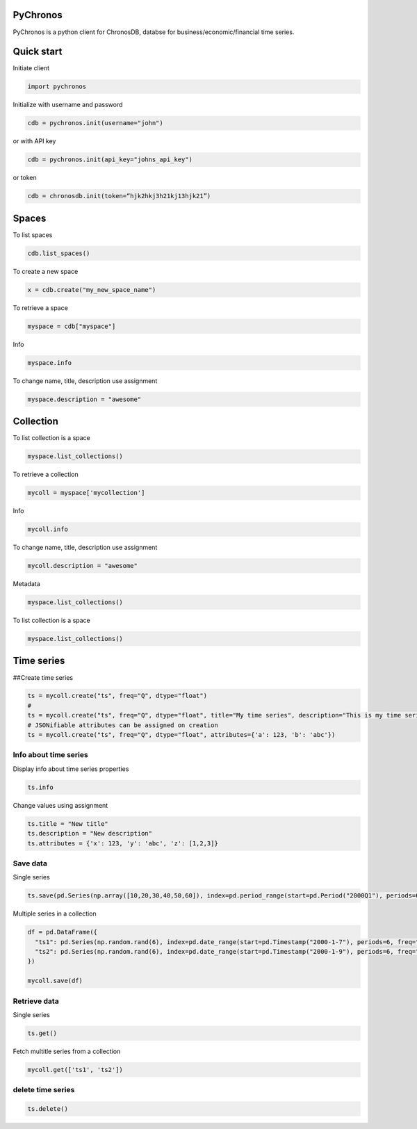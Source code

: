 PyChronos
=========

PyChronos is a python client for ChronosDB, databse for business/economic/financial time series.

Quick start
===========

Initiate client

.. code:: python

   import pychronos

Initialize with username and password

.. code:: python

   cdb = pychronos.init(username="john")

or with API key

.. code:: python

   cdb = pychronos.init(api_key="johns_api_key")

or token

.. code:: python

   cdb = chronosdb.init(token=“hjk2hkj3h21kj13hjk21”)

Spaces
======

To list spaces

.. code:: python

   cdb.list_spaces()

To create a new space

.. code:: python

   x = cdb.create("my_new_space_name")

To retrieve a space

.. code:: python

   myspace = cdb["myspace"]

Info

.. code:: python

   myspace.info

To change name, title, description use assignment

.. code:: python

   myspace.description = "awesome"

Collection
==========

To list collection is a space

.. code:: python

   myspace.list_collections()

To retrieve a collection

.. code:: python

   mycoll = myspace['mycollection']

Info

.. code:: python

   mycoll.info

To change name, title, description use assignment

.. code:: python

   mycoll.description = "awesome"

Metadata

.. code:: python

   myspace.list_collections()

To list collection is a space

.. code:: python

   myspace.list_collections()

Time series
===========

##Create time series

.. code:: python

   ts = mycoll.create("ts", freq="Q", dtype="float")
   # 
   ts = mycoll.create("ts", freq="Q", dtype="float", title="My time series", description="This is my time series")
   # JSONifiable attributes can be assigned on creation
   ts = mycoll.create("ts", freq="Q", dtype="float", attributes={'a': 123, 'b': 'abc'})

Info about time series
----------------------

Display info about time series properties

.. code:: python

   ts.info

Change values using assignment

.. code:: python

   ts.title = "New title"
   ts.description = "New description"
   ts.attributes = {'x': 123, 'y': 'abc', 'z': [1,2,3]}

Save data
---------

Single series

.. code:: python

   ts.save(pd.Series(np.array([10,20,30,40,50,60]), index=pd.period_range(start=pd.Period("2000Q1"), periods=6)))

Multiple series in a collection

.. code:: python

   df = pd.DataFrame({
     "ts1": pd.Series(np.random.rand(6), index=pd.date_range(start=pd.Timestamp("2000-1-7"), periods=6, freq="D")),
     "ts2": pd.Series(np.random.rand(6), index=pd.date_range(start=pd.Timestamp("2000-1-9"), periods=6, freq="D"))
   })

   mycoll.save(df)

Retrieve data
-------------

Single series

.. code:: python

   ts.get()

Fetch multitle series from a collection

.. code:: python

   mycoll.get(['ts1', 'ts2'])

delete time series
------------------

.. code:: python

   ts.delete()
